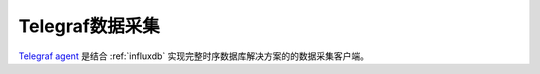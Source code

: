 .. _telegraf:

==================
Telegraf数据采集
==================

`Telegraf agent <https://github.com/influxdata/telegraf>`_ 是结合 :ref:`influxdb` 实现完整时序数据库解决方案的的数据采集客户端。
